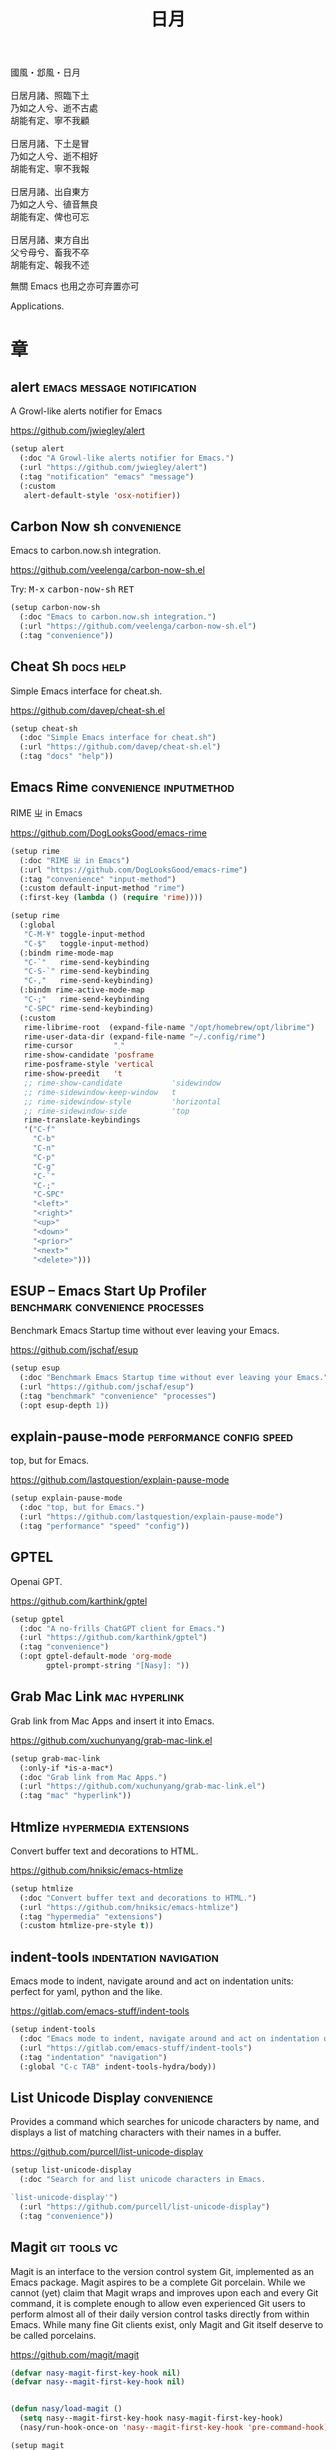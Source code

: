 #+PROPERTY: header-args:emacs-lisp :tangle (concat temporary-file-directory "日月.el") :lexical t
#+title: 日月

#+begin_verse
  國風・邶風・日月

  日居月諸、照臨下土
  乃如之人兮、逝不古處
  胡能有定、寧不我顧

  日居月諸、下土是冒
  乃如之人兮、逝不相好
  胡能有定、寧不我報

  日居月諸、出自東方
  乃如之人兮、徝音無良
  胡能有定、俾也可忘

  日居月諸、東方自出
  父兮母兮、畜我不卒
  胡能有定、報我不述
#+end_verse

無關 Emacs 也用之亦可弃置亦可

Applications.

* 題                                                :noexport:

#+begin_src emacs-lisp :exports none
  ;;; 日月.el --- Nasy's emacs.d application file.  -*- lexical-binding: t; -*-

  ;; Copyright (C) 2022  Nasy

  ;; Author: Nasy <nasyxx@gmail.com>

  ;;; Commentary:

  ;; 無關 Emacs 者也用之亦可弃置亦可

  ;;; Code:
  (cl-eval-when (compile)
    (add-to-list 'load-path (locate-user-emacs-file "桃夭/擊鼓"))
    (add-to-list 'load-path (locate-user-emacs-file "桃夭/風雨"))
    (add-to-list 'load-path (locate-user-emacs-file "桃夭/緑衣"))
    (require '擊鼓)
    (require '風雨)
    (require '風雨時用)
    (require '緑衣)

    (require 'vc-git)

    (sup 'rime t)
    (sup 'request t)
    (sup 'magit t)
    (sup 'openai t)
    (sup 'nasy-emacs-ai t)
    ;; (sup 'mind-wave t)
    (sup 'pdf-tools t)
    (with-no-warnings
      (setq vterm-always-compile-module t))
    (sup 'vterm t))
#+end_src

* 章

** alert                           :emacs:message:notification:

A Growl-like alerts notifier for Emacs

https://github.com/jwiegley/alert

#+begin_src emacs-lisp
  (setup alert
    (:doc "A Growl-like alerts notifier for Emacs.")
    (:url "https://github.com/jwiegley/alert")
    (:tag "notification" "emacs" "message")
    (:custom
     alert-default-style 'osx-notifier))
#+end_src

** Carbon Now sh                                  :convenience:

Emacs to carbon.now.sh integration.

https://github.com/veelenga/carbon-now-sh.el

Try: @@html: <kbd>M-x</kbd> <kbd>carbon-now-sh</kbd> <kbd>RET</kbd>@@

#+begin_src emacs-lisp
  (setup carbon-now-sh
    (:doc "Emacs to carbon.now.sh integration.")
    (:url "https://github.com/veelenga/carbon-now-sh.el")
    (:tag "convenience"))
#+end_src

** Cheat Sh                                         :docs:help:

Simple Emacs interface for cheat.sh.

https://github.com/davep/cheat-sh.el

#+begin_src emacs-lisp
  (setup cheat-sh
    (:doc "Simple Emacs interface for cheat.sh")
    (:url "https://github.com/davep/cheat-sh.el")
    (:tag "docs" "help"))
#+end_src

** Emacs Rime                         :convenience:inputmethod:

RIME ㄓ in Emacs

https://github.com/DogLooksGood/emacs-rime

#+begin_src emacs-lisp
  (setup rime
    (:doc "RIME ㄓ in Emacs")
    (:url "https://github.com/DogLooksGood/emacs-rime")
    (:tag "convenience" "input-method")
    (:custom default-input-method "rime")
    (:first-key (lambda () (require 'rime))))

  (setup rime
    (:global
     "C-M-¥" toggle-input-method
     "C-$"   toggle-input-method)
    (:bindm rime-mode-map
     "C-`"   rime-send-keybinding
     "C-S-`" rime-send-keybinding
     "C-,"   rime-send-keybinding)
    (:bindm rime-active-mode-map
     "C-;"   rime-send-keybinding
     "C-SPC" rime-send-keybinding)
    (:custom
     rime-librime-root  (expand-file-name "/opt/homebrew/opt/librime")
     rime-user-data-dir (expand-file-name "~/.config/rime")
     rime-cursor         "˰"
     rime-show-candidate 'posframe
     rime-posframe-style 'vertical
     rime-show-preedit   't
     ;; rime-show-candidate           'sidewindow
     ;; rime-sidewindow-keep-window   t
     ;; rime-sidewindow-style         'horizontal
     ;; rime-sidewindow-side          'top
     rime-translate-keybindings
     '("C-f"
       "C-b"
       "C-n"
       "C-p"
       "C-g"
       "C-`"
       "C-;"
       "C-SPC"
       "<left>"
       "<right>"
       "<up>"
       "<down>"
       "<prior>"
       "<next>"
       "<delete>")))
#+end_src

** ESUP -- Emacs Start Up Profiler :benchmark:convenience:processes:

Benchmark Emacs Startup time without ever leaving your Emacs.

https://github.com/jschaf/esup

#+begin_src emacs-lisp
  (setup esup
    (:doc "Benchmark Emacs Startup time without ever leaving your Emacs.")
    (:url "https://github.com/jschaf/esup")
    (:tag "benchmark" "convenience" "processes")
    (:opt esup-depth 1))
#+end_src

** explain-pause-mode                :performance:config:speed:

top, but for Emacs.

https://github.com/lastquestion/explain-pause-mode

#+begin_src emacs-lisp
  (setup explain-pause-mode
    (:doc "top, but for Emacs.")
    (:url "https://github.com/lastquestion/explain-pause-mode")
    (:tag "performance" "speed" "config"))
#+end_src

** GPTEL

Openai GPT.

https://github.com/karthink/gptel

#+begin_src emacs-lisp
  (setup gptel
    (:doc "A no-frills ChatGPT client for Emacs.")
    (:url "https://github.com/karthink/gptel")
    (:tag "convenience")
    (:opt gptel-default-mode 'org-mode
          gptel-prompt-string "[Nasy]: "))
#+end_src

** Grab Mac Link                                :mac:hyperlink:

Grab link from Mac Apps and insert it into Emacs.

https://github.com/xuchunyang/grab-mac-link.el

#+begin_src emacs-lisp
  (setup grab-mac-link
    (:only-if *is-a-mac*)
    (:doc "Grab link from Mac Apps.")
    (:url "https://github.com/xuchunyang/grab-mac-link.el")
    (:tag "mac" "hyperlink"))
#+end_src

** Htmlize                              :hypermedia:extensions:

Convert buffer text and decorations to HTML.

https://github.com/hniksic/emacs-htmlize

#+begin_src emacs-lisp
  (setup htmlize
    (:doc "Convert buffer text and decorations to HTML.")
    (:url "https://github.com/hniksic/emacs-htmlize")
    (:tag "hypermedia" "extensions")
    (:custom htmlize-pre-style t))
#+end_src

** indent-tools                        :indentation:navigation:

Emacs mode to indent, navigate around and act on indentation units: perfect for
yaml, python and the like.

https://gitlab.com/emacs-stuff/indent-tools

#+begin_src emacs-lisp
  (setup indent-tools
    (:doc "Emacs mode to indent, navigate around and act on indentation units: perfect for yaml, python and the like.")
    (:url "https://gitlab.com/emacs-stuff/indent-tools")
    (:tag "indentation" "navigation")
    (:global "C-c TAB" indent-tools-hydra/body))
#+end_src

** List Unicode Display                           :convenience:

Provides a command which searches for unicode characters by name, and displays a
list of matching characters with their names in a buffer.

https://github.com/purcell/list-unicode-display

#+begin_src emacs-lisp
  (setup list-unicode-display
    (:doc "Search for and list unicode characters in Emacs.

  `list-unicode-display'")
    (:url "https://github.com/purcell/list-unicode-display")
    (:tag "convenience"))
#+end_src

** Magit                                         :git:tools:vc:

Magit is an interface to the version control system Git, implemented as an Emacs
package. Magit aspires to be a complete Git porcelain. While we cannot (yet)
claim that Magit wraps and improves upon each and every Git command, it is
complete enough to allow even experienced Git users to perform almost all of
their daily version control tasks directly from within Emacs. While many fine
Git clients exist, only Magit and Git itself deserve to be called porcelains.

https://github.com/magit/magit

#+begin_src emacs-lisp
  (defvar nasy-magit-first-key-hook nil)
  (defvar nasy--magit-first-key-hook nil)


  (defun nasy/load-magit ()
    (setq nasy--magit-first-key-hook nasy-magit-first-key-hook)
    (nasy/run-hook-once-on 'nasy--magit-first-key-hook 'pre-command-hook))

  (setup magit
    (:doc "It's Magit! A Git porcelain inside Emacs.")
    (:url "https://github.com/magit/magit")
    (:tag "git" "tools" "vc")
    (:autoload magit-status)
    (:with-hook magit-popup-mode-hook
      (:hook no-trailing-whitespace))
    (:mode-hook (nasy/load-magit))
    (:global
     [(meta f12)] magit-status  ;; Hint: customize `magit-repository-directories' so that you can use C-u M-F12 to
     "C-x g"      magit-status
     "C-x M-g"    magit-dispatch
     "C-c M-g"    magit-file-dispatch)
    (:bindm magit-mode-map
      "s" magit-stage)
    (:bindm magit-status-mode-map
      "C-M-<up>" magit-section-up)
    (:bindm vc-prefix-map
      "f" vc-git-grep))
#+end_src

*** Forge                                         :git:tools:vc:

Work with Git forges from the comfort of Magit.

https://github.com/magit/forge

#+begin_src emacs-lisp
  (setup forge
    (:doc "Work with Git forges from the comfort of Magit.")
    (:url "https://github.com/magit/forge")
    (:tag "git" "tools" "vc")
    (:load-first magit)
    (:custom
     forge-database-file  (concat *nasy-var* "forge/database.sqlite")
     forge-post-directory (concat *nasy-var* "forge/posts/")))
#+end_src

*** Magit Delta                                   :git:tools:vc:

https://github.com/dandavison/magit-delta

#+begin_src emacs-lisp
  (setup magit-delta
    (:doc "Use delta (dandavison/delta) when viewing diffs in Magit.")
    (:url "https://github.com/dandavison/magit-delta")
    (:tag "git" "tools" "vc")
    (:only-if (executable-find "delta"))
    (:load-first magit)
    (:custom
     magit-delta-default-light-theme "Solarized (light)"
     magit-delta-delta-args '("--max-line-distance"
                              "0.6" "--24-bit-color"
                              "always" "--color-only"))
    (:hook-into magit-mode-hook))
#+end_src

*** Magit Org Todos                        :magit:orgmode:tools:

Get `todo.org` into your magit status.

https://github.com/danielma/magit-org-todos.el

#+begin_src emacs-lisp
  (setup magit-org-todos
    (:doc "Get `todo.org` into your magit status")
    (:url "https://github.com/danielma/magit-org-todos.el")
    (:tag "magit" "orgmode" "tools")
    (:load-first magit)
    (:when-loaded (magit-org-todos-autoinsert)))
#+end_src

*** Magit Todos                                       :magit:vc:

Show source files' TODOs (and FIXMEs, etc) in Magit status buffer.

https://github.com/alphapapa/magit-todos

#+begin_src emacs-lisp
  (setup magit-todos
    (:doc "Show source files' TODOs (and FIXMEs, etc) in Magit status buffer.")
    (:url "https://github.com/alphapapa/magit-todos")
    (:tag "magit" "vc")
    (:load-first magit)
    (:custom magit-todos-exclude-globs '("*.map")))
#+end_src

** Mind Wave                                        :ai:openai:

The mind-wave is an Emacs AI plugin developed using ChatGPT API, which
can be deeply integrated into Emacs to improve its efficiency in
various aspects.

https://github.com/manateelazycat/mind-wave.git

#+begin_src emacs-lisp
  ;; (setup mind-wave
  ;;   (:doc "Emacs AI plugin based on ChatGPT API")
  ;;   (:url "https://github.com/manateelazycat/mind-wave.git")
  ;;   (:tag "ai")
  ;;   (:opt mind-wave-python-command "python"
  ;;         mind-wave-api-key-path (concat *nasy-var* "openai.key")))
#+end_src

** OpenAI                                      :ai:comm:openai:

The OpenAI Elisp library provides convenient access to the OpenAI API from applications written in the Elips language.

https://github.com/emacs-openai/openai.git

#+begin_src emacs-lisp
  (setup openai
    (:doc "Elisp library for the OpenAI API.")
    (:url "https://github.com/emacs-openai/openai.git")
    (:tag "comm" "ai" "openai")
    (:opt openai-key (nasy/api-key-from-auth-source)
          openai-chat-max-tokens 8000
          nasy-ai-model "gpt-4"))


  (defun nasy/api-key-from-auth-source (&optional host user)
    "Lookup api key in the auth source.
   By default, \"openai.com\" is used as HOST and \"apikey\" as USER."
   (if-let* ((secret (plist-get (car (auth-source-search
                                      :host (or host "openai.com")
                                      :user (or user "apikey")))
                                :secret)))
       (if (functionp secret) (funcall secret) secret)
     (user-error "No `gptel-api-key' found in the auth source")))
#+end_src

** PDF Tools                                 :files:multimedia:

PDF Tools is, among other things, a replacement of DocView for PDF files.

https://github.com/politza/pdf-tools

#+begin_src emacs-lisp
  (setup pdf-tools
    (:doc "Emacs support library for PDF files.")
    (:url "https://github.com/politza/pdf-tools")
    (:tag "files" "multimedia")
    (:custom pdf-view-display-size 'fit-page)
    (:bindm pdf-view-mode-map
      "<wheel-up>"    pdf-view-previous-line-or-previous-page
      "<wheel-down>"  pdf-view-next-line-or-next-page
      "<wheel-left>"  image-backward-hscroll
      "<wheel-right>" image-forward-hscroll)
    (:first-key*
     (pdf-tools-install t t t)))
#+end_src

** Prettier                       :convenience:files:languages:

The prettier Emacs package reformats your code by running [[https://github.com/prettier/prettier][Prettier]]
with minimal overhead, by request or transparently on file save.

https://github.com/jscheid/prettier.el

#+begin_src emacs-lisp
  (setup prettier
    (:doc "Prettier code formatting for Emacs.")
    (:url "https://github.com/jscheid/prettier.el")
    (:tag "convenience" "files" "languages"))
#+end_src

** Request

Request.el -- Easy HTTP request for Emacs Lisp

https://github.com/tkf/emacs-request.git

#+begin_src emacs-lisp
  (setup request
    (:doc "Request.el -- Easy HTTP request for Emacs Lisp")
    (:url "https://github.com/tkf/emacs-request.git")
    (:tag "http" "tool")
    (:opt request-storage-directory (concat *nasy-var* "request/storage")))
#+end_src

** vterm                                            :terminals:

Emacs libvterm integration.

https://github.com/akermu/emacs-libvterm

#+begin_src emacs-lisp
  (eval-and-compile
    (with-no-warnings
      (setq vterm-always-compile-module t)))
  (setup vterm
    (:doc "Emacs libvterm integration.")
    (:url "https://github.com/akermu/emacs-libvterm")
    (:tag "terminals")
    (:custom vterm-always-compile-module t))
#+end_src

** vterm-toggle                                     :terminals:

Toggles between the vterm buffer and whatever buffer you are editing.

https://github.com/jixiuf/vterm-toggle

#+begin_src emacs-lisp
  (setup vterm-toggle
    (:doc "Toggles between the vterm buffer and whatever buffer you are editing.")
    (:url "https://github.com/jixiuf/vterm-toggle")
    (:tag "terminals")
    (:global
     "C-<f2>" vterm-toggle)
    (:bindm vterm-mode-map
     "s-n" vterm-toggle-forward
     "s-p" vterm-toggle-backward)
    (:custom vterm-toggle-fullscreen-p nil)
    (:when-loaded
      (add-to-list
       'display-buffer-alist
       '((lambda(bufname _) (with-current-buffer bufname (equal major-mode 'vterm-mode)))
         (display-buffer-reuse-window display-buffer-in-side-window)
         (side . bottom)
         (dedicated . t) ;dedicated is supported in emacs27
         (reusable-frames . visible)
         (window-height . 0.3)))))
#+end_src

** Wakatime-mode                                :calendar:comm:

~wakatime-mode~ is an automatic time tracking extension for Emacs using [[https://wakatime.com/][WakaTime]].

https://github.com/wakatime/wakatime-mode

#+begin_src emacs-lisp
  (setup wakatime-mode
    (:doc "Emacs plugin for automatic time tracking and metrics generated from your programming activity.")
    (:url "https://github.com/wakatime/wakatime-mode")
    (:tag "calendar" "comm")
    (:first-key global-wakatime-mode))
#+end_src

* 結                                                :noexport:

#+begin_src emacs-lisp :exports none
  (provide '日月)
  ;;; 日月.el ends here
#+end_src
